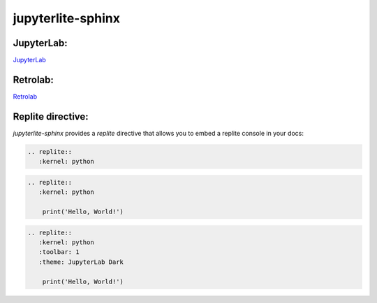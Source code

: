 jupyterlite-sphinx
==================

JupyterLab:
-----------

`JupyterLab <./lite/lab/index.html>`_

Retrolab:
---------

`Retrolab <./lite/retro/index.html>`_

Replite directive:
------------------

`jupyterlite-sphinx` provides a `replite` directive that allows you to embed a replite console in your docs:

.. code-block:: rst

    .. replite::
       :kernel: python

.. replite::
   :kernel: python

.. code-block:: rst

    .. replite::
       :kernel: python

        print('Hello, World!')

.. replite::
   :kernel: python

    print('Hello, World!')

.. code-block:: rst

    .. replite::
       :kernel: python
       :toolbar: 1
       :theme: JupyterLab Dark

        print('Hello, World!')

.. replite::
   :kernel: python
   :toolbar: 1
   :theme: JupyterLab Dark

    print('Hello, World!')
